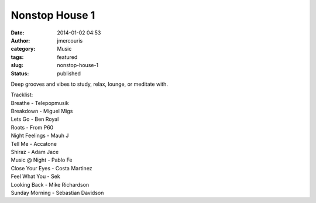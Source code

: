 Nonstop House 1
###############
:date: 2014-01-02 04:53
:author: jmercouris
:category: Music
:tags: featured
:slug: nonstop-house-1
:status: published

Deep grooves and vibes to study, relax, lounge, or meditate with.

| Tracklist:
| Breathe - Telepopmusik
| Breakdown - Miguel Migs
| Lets Go - Ben Royal
| Roots - From P60
| Night Feelings - Mauh J
| Tell Me - Accatone
| Shiraz - Adam Jace
| Music @ Night - Pablo Fe
| Close Your Eyes - Costa Martinez
| Feel What You - Sek
| Looking Back - Mike Richardson
| Sunday Morning - Sebastian Davidson

